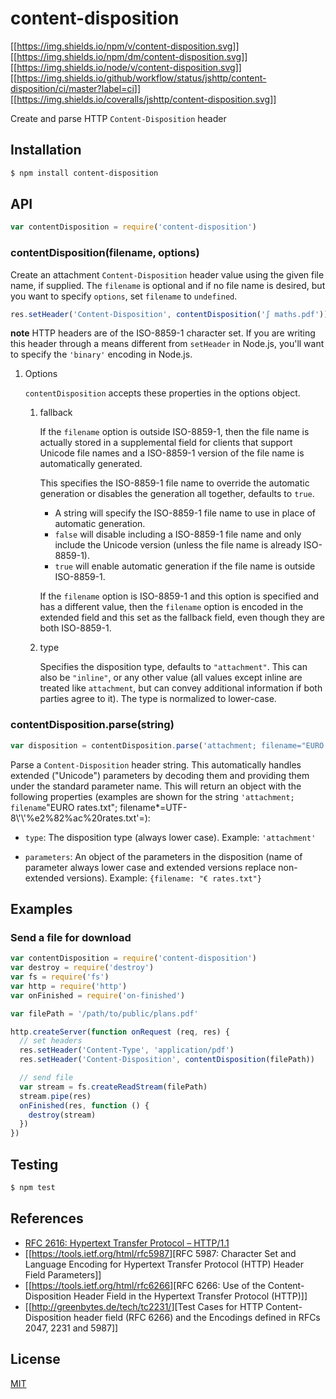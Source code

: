 * content-disposition
:PROPERTIES:
:CUSTOM_ID: content-disposition
:END:
[[https://npmjs.org/package/content-disposition][[[https://img.shields.io/npm/v/content-disposition.svg]]]]
[[https://npmjs.org/package/content-disposition][[[https://img.shields.io/npm/dm/content-disposition.svg]]]]
[[https://nodejs.org/en/download][[[https://img.shields.io/node/v/content-disposition.svg]]]]
[[https://github.com/jshttp/content-disposition?query=workflow%3Aci][[[https://img.shields.io/github/workflow/status/jshttp/content-disposition/ci/master?label=ci]]]]
[[https://coveralls.io/r/jshttp/content-disposition?branch=master][[[https://img.shields.io/coveralls/jshttp/content-disposition.svg]]]]

Create and parse HTTP =Content-Disposition= header

** Installation
:PROPERTIES:
:CUSTOM_ID: installation
:END:
#+begin_src sh
$ npm install content-disposition
#+end_src

** API
:PROPERTIES:
:CUSTOM_ID: api
:END:
#+begin_src js
var contentDisposition = require('content-disposition')
#+end_src

*** contentDisposition(filename, options)
:PROPERTIES:
:CUSTOM_ID: contentdispositionfilename-options
:END:
Create an attachment =Content-Disposition= header value using the given
file name, if supplied. The =filename= is optional and if no file name
is desired, but you want to specify =options=, set =filename= to
=undefined=.

#+begin_src js
res.setHeader('Content-Disposition', contentDisposition('∫ maths.pdf'))
#+end_src

*note* HTTP headers are of the ISO-8859-1 character set. If you are
writing this header through a means different from =setHeader= in
Node.js, you'll want to specify the ='binary'= encoding in Node.js.

**** Options
:PROPERTIES:
:CUSTOM_ID: options
:END:
=contentDisposition= accepts these properties in the options object.

***** fallback
:PROPERTIES:
:CUSTOM_ID: fallback
:END:
If the =filename= option is outside ISO-8859-1, then the file name is
actually stored in a supplemental field for clients that support Unicode
file names and a ISO-8859-1 version of the file name is automatically
generated.

This specifies the ISO-8859-1 file name to override the automatic
generation or disables the generation all together, defaults to =true=.

- A string will specify the ISO-8859-1 file name to use in place of
  automatic generation.
- =false= will disable including a ISO-8859-1 file name and only include
  the Unicode version (unless the file name is already ISO-8859-1).
- =true= will enable automatic generation if the file name is outside
  ISO-8859-1.

If the =filename= option is ISO-8859-1 and this option is specified and
has a different value, then the =filename= option is encoded in the
extended field and this set as the fallback field, even though they are
both ISO-8859-1.

***** type
:PROPERTIES:
:CUSTOM_ID: type
:END:
Specifies the disposition type, defaults to ="attachment"=. This can
also be ="inline"=, or any other value (all values except inline are
treated like =attachment=, but can convey additional information if both
parties agree to it). The type is normalized to lower-case.

*** contentDisposition.parse(string)
:PROPERTIES:
:CUSTOM_ID: contentdisposition.parsestring
:END:
#+begin_src js
var disposition = contentDisposition.parse('attachment; filename="EURO rates.txt"; filename*=UTF-8\'\'%e2%82%ac%20rates.txt')
#+end_src

Parse a =Content-Disposition= header string. This automatically handles
extended ("Unicode") parameters by decoding them and providing them
under the standard parameter name. This will return an object with the
following properties (examples are shown for the string
='attachment; filename="EURO rates.txt"; filename*=UTF-8\'\'%e2%82%ac%20rates.txt'=):

- =type=: The disposition type (always lower case). Example:
  ='attachment'=

- =parameters=: An object of the parameters in the disposition (name of
  parameter always lower case and extended versions replace non-extended
  versions). Example: ={filename: "€ rates.txt"}=

** Examples
:PROPERTIES:
:CUSTOM_ID: examples
:END:
*** Send a file for download
:PROPERTIES:
:CUSTOM_ID: send-a-file-for-download
:END:
#+begin_src js
var contentDisposition = require('content-disposition')
var destroy = require('destroy')
var fs = require('fs')
var http = require('http')
var onFinished = require('on-finished')

var filePath = '/path/to/public/plans.pdf'

http.createServer(function onRequest (req, res) {
  // set headers
  res.setHeader('Content-Type', 'application/pdf')
  res.setHeader('Content-Disposition', contentDisposition(filePath))

  // send file
  var stream = fs.createReadStream(filePath)
  stream.pipe(res)
  onFinished(res, function () {
    destroy(stream)
  })
})
#+end_src

** Testing
:PROPERTIES:
:CUSTOM_ID: testing
:END:
#+begin_src sh
$ npm test
#+end_src

** References
:PROPERTIES:
:CUSTOM_ID: references
:END:
- [[https://tools.ietf.org/html/rfc2616][RFC 2616: Hypertext Transfer
  Protocol -- HTTP/1.1]]
- [[https://tools.ietf.org/html/rfc5987][RFC 5987: Character Set and
  Language Encoding for Hypertext Transfer Protocol (HTTP) Header Field
  Parameters]]
- [[https://tools.ietf.org/html/rfc6266][RFC 6266: Use of the
  Content-Disposition Header Field in the Hypertext Transfer Protocol
  (HTTP)]]
- [[http://greenbytes.de/tech/tc2231/][Test Cases for HTTP
  Content-Disposition header field (RFC 6266) and the Encodings defined
  in RFCs 2047, 2231 and 5987]]

** License
:PROPERTIES:
:CUSTOM_ID: license
:END:
[[file:LICENSE][MIT]]
